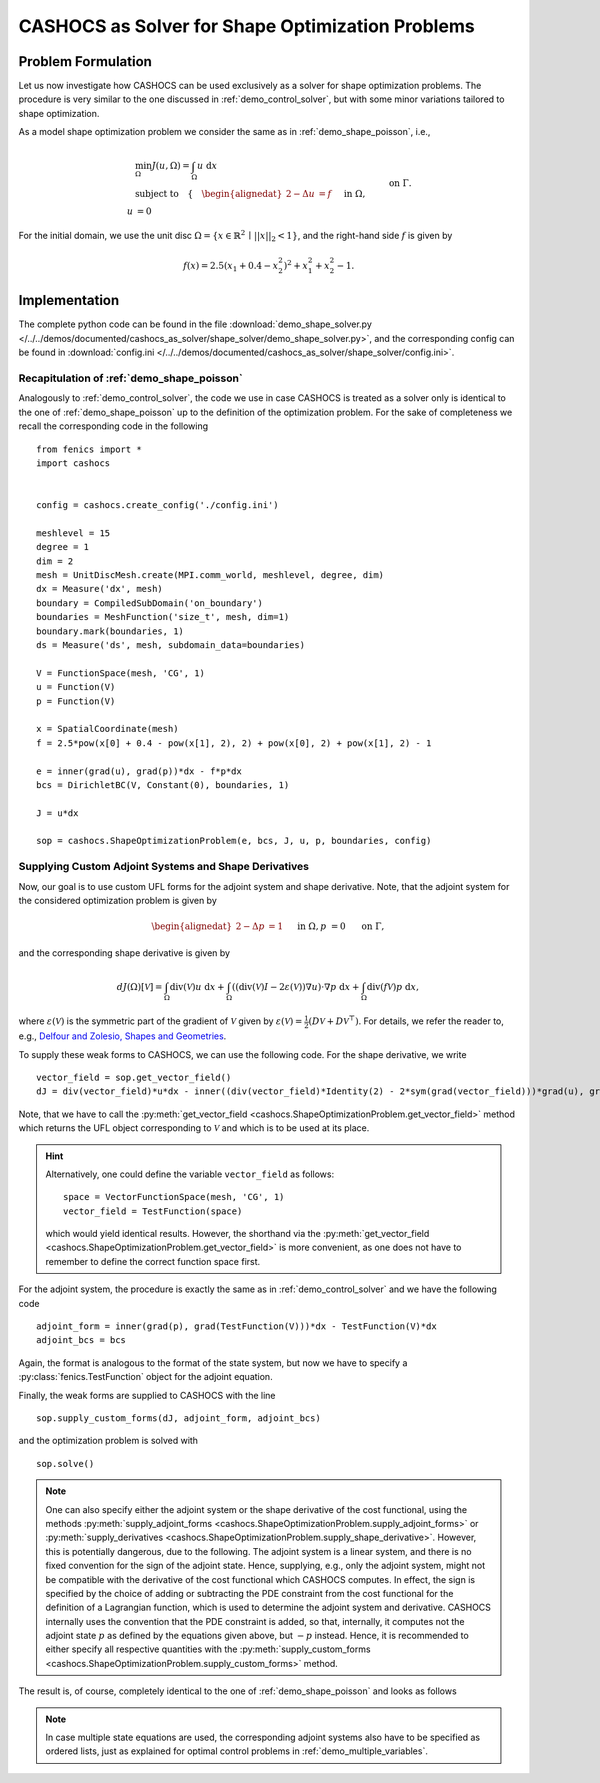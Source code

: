 .. _demo_shape_solver:

CASHOCS as Solver for Shape Optimization Problems
=================================================

Problem Formulation
-------------------

Let us now investigate how CASHOCS can be used exclusively as a solver for shape optimization
problems. The procedure is very similar to the one discussed in :ref:`demo_control_solver`,
but with some minor variations tailored to shape optimization.

As a model shape optimization problem we consider the same as in :ref:`demo_shape_poisson`, i.e.,

.. math::

    &\min_\Omega J(u, \Omega) = \int_\Omega u \text{ d}x \\
    &\text{subject to} \quad \left\lbrace \quad
    \begin{alignedat}{2}
    -\Delta u &= f \quad &&\text{ in } \Omega,\\
    u &= 0 \quad &&\text{ on } \Gamma.
    \end{alignedat} \right.


For the initial domain, we use the unit disc :math:`\Omega = \{ x \in \mathbb{R}^2 \,\mid\, \lvert\lvert x \rvert\rvert_2 < 1 \}`, and the right-hand side :math:`f` is given by

.. math:: f(x) = 2.5 \left( x_1 + 0.4 - x_2^2 \right)^2 + x_1^2 + x_2^2 - 1.


Implementation
--------------
The complete python code can be found in the file :download:`demo_shape_solver.py </../../demos/documented/cashocs_as_solver/shape_solver/demo_shape_solver.py>`,
and the corresponding config can be found in :download:`config.ini </../../demos/documented/cashocs_as_solver/shape_solver/config.ini>`.

Recapitulation of :ref:`demo_shape_poisson`
*******************************************

Analogously to :ref:`demo_control_solver`, the code we use in case CASHOCS is treated as
a solver only is identical to the one of :ref:`demo_shape_poisson` up to the definition
of the optimization problem. For the sake of completeness we recall the corresponding code in the
following ::

    from fenics import *
    import cashocs


    config = cashocs.create_config('./config.ini')

    meshlevel = 15
    degree = 1
    dim = 2
    mesh = UnitDiscMesh.create(MPI.comm_world, meshlevel, degree, dim)
    dx = Measure('dx', mesh)
    boundary = CompiledSubDomain('on_boundary')
    boundaries = MeshFunction('size_t', mesh, dim=1)
    boundary.mark(boundaries, 1)
    ds = Measure('ds', mesh, subdomain_data=boundaries)

    V = FunctionSpace(mesh, 'CG', 1)
    u = Function(V)
    p = Function(V)

    x = SpatialCoordinate(mesh)
    f = 2.5*pow(x[0] + 0.4 - pow(x[1], 2), 2) + pow(x[0], 2) + pow(x[1], 2) - 1

    e = inner(grad(u), grad(p))*dx - f*p*dx
    bcs = DirichletBC(V, Constant(0), boundaries, 1)

    J = u*dx

    sop = cashocs.ShapeOptimizationProblem(e, bcs, J, u, p, boundaries, config)


Supplying Custom Adjoint Systems and Shape Derivatives
******************************************************

Now, our goal is to use custom UFL forms for the adjoint system and shape derivative.
Note, that the adjoint system for the considered optimization problem is given by

.. math::

    \begin{alignedat}{2}
        - \Delta p &= 1 \quad &&\text{ in } \Omega, \\
        p &= 0 \quad &&\text{ on } \Gamma,
    \end{alignedat}

and the corresponding shape derivative is given by

.. math::

    dJ(\Omega)[\mathcal{V}] = \int_{\Omega} \text{div}\left( \mathcal{V} \right) u \text{ d}x
    + \int_{\Omega} \left( \left( \text{div}(\mathcal{V})I - 2 \varepsilon(\mathcal{V}) \right) \nabla u \right) \cdot \nabla p \text{ d}x
    + \int_{\Omega} \text{div}\left( f \mathcal{V} \right) p \text{ d}x,


where :math:`\varepsilon(\mathcal{V})` is the symmetric part of the gradient of :math:`\mathcal{V}`
given by :math:`\varepsilon(\mathcal{V}) = \frac{1}{2} \left( D\mathcal{V} + D\mathcal{V}^\top \right)`.
For details, we refer the reader to, e.g., `Delfour and Zolesio, Shapes and Geometries <https://doi.org/10.1137/1.9780898719826>`_.

To supply these weak forms to CASHOCS, we can use the following code. For the
shape derivative, we write ::

    vector_field = sop.get_vector_field()
    dJ = div(vector_field)*u*dx - inner((div(vector_field)*Identity(2) - 2*sym(grad(vector_field)))*grad(u), grad(p))*dx + div(f*vector_field)*p*dx

Note, that we have to call the :py:meth:`get_vector_field <cashocs.ShapeOptimizationProblem.get_vector_field>` method
which returns the UFL object corresponding to :math:`\mathcal{V}` and which is to be used
at its place.

.. hint::

    Alternatively, one could define the variable ``vector_field`` as follows::

        space = VectorFunctionSpace(mesh, 'CG', 1)
        vector_field = TestFunction(space)

    which would yield identical results. However, the shorthand via the
    :py:meth:`get_vector_field <cashocs.ShapeOptimizationProblem.get_vector_field>`
    is more convenient, as one does not have to remember to define the correct function
    space first.

For the adjoint system, the procedure is exactly the same as in :ref:`demo_control_solver`
and we have the following code ::

    adjoint_form = inner(grad(p), grad(TestFunction(V)))*dx - TestFunction(V)*dx
    adjoint_bcs = bcs

Again, the format is analogous to the format of the state system, but now we have to
specify a :py:class:`fenics.TestFunction` object for the adjoint equation.

Finally, the weak forms are supplied to CASHOCS with the line ::

    sop.supply_custom_forms(dJ, adjoint_form, adjoint_bcs)

and the optimization problem is solved with ::

    sop.solve()

.. note::

    One can also specify either the adjoint system or the shape derivative of the cost functional, using
    the methods :py:meth:`supply_adjoint_forms <cashocs.ShapeOptimizationProblem.supply_adjoint_forms>`
    or :py:meth:`supply_derivatives <cashocs.ShapeOptimizationProblem.supply_shape_derivative>`.
    However, this is potentially dangerous, due to the following. The adjoint system
    is a linear system, and there is no fixed convention for the sign of the adjoint state.
    Hence, supplying, e.g., only the adjoint system, might not be compatible with the
    derivative of the cost functional which CASHOCS computes. In effect, the sign
    is specified by the choice of adding or subtracting the PDE constraint from the
    cost functional for the definition of a Lagrangian function, which is used to
    determine the adjoint system and derivative. CASHOCS internally uses the convention
    that the PDE constraint is added, so that, internally, it computes not the adjoint state
    :math:`p` as defined by the equations given above, but :math:`-p` instead.
    Hence, it is recommended to either specify all respective quantities with the
    :py:meth:`supply_custom_forms <cashocs.ShapeOptimizationProblem.supply_custom_forms>` method.


The result is, of course, completely identical to the one of :ref:`demo_shape_poisson` and looks
as follows

.. image:: /../../demos/documented/cashocs_as_solver/shape_solver/img_shape_solver.png


.. note::

    In case multiple state equations are used, the corresponding adjoint systems
    also have to be specified as ordered lists, just as explained for optimal control
    problems in :ref:`demo_multiple_variables`.
